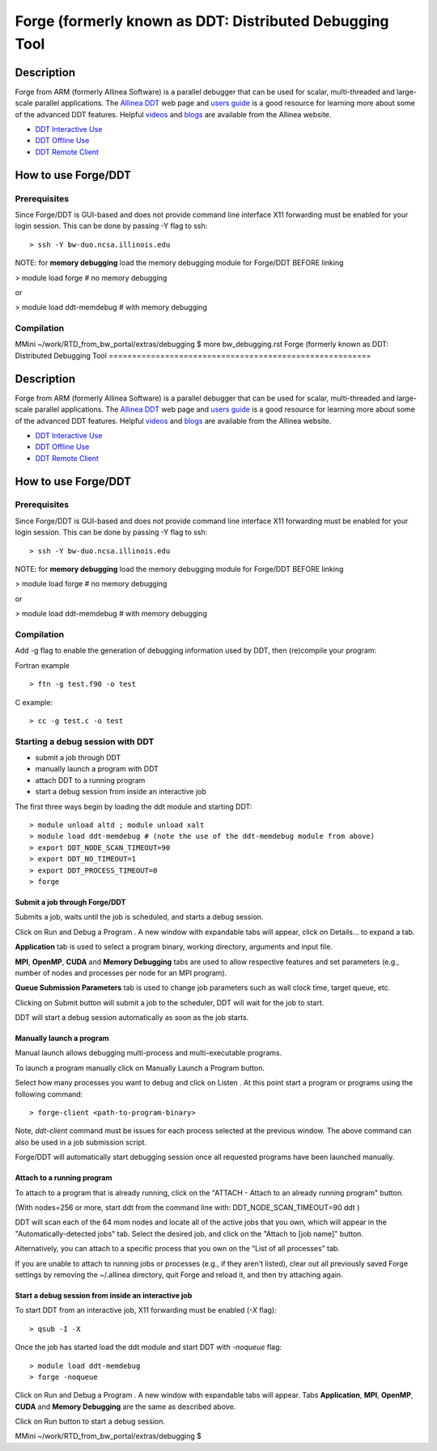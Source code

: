 Forge (formerly known as DDT: Distributed Debugging Tool
========================================================

Description
~~~~~~~~~~~

Forge from ARM (formerly Allinea Software) is a parallel debugger that
can be used for scalar, multi-threaded and large-scale parallel
applications. The `Allinea
DDT <http://www.allinea.com/products/ddt-support>`__ web page and `users
guide <http:content.allinea.com/downloads/userguide.pdf>`__ is a good
resource for learning more about some of the advanced DDT features.
Helpful `videos <http://www.allinea.com/videos>`__ and
`blogs <http://www.allinea.com/blog>`__ are available from the Allinea
website.

-  `DDT Interactive Use <https://bluewaters.ncsa.illinois.edu/ddt>`__
-  `DDT Offline
   Use <https://bluewaters.ncsa.illinois.edu/ddt-offline>`__
-  `DDT Remote
   Client <https://bluewaters.ncsa.illinois.edu/ddt-remote-client>`__

How to use Forge/DDT
~~~~~~~~~~~~~~~~~~~~

Prerequisites
^^^^^^^^^^^^^

Since Forge/DDT is GUI-based and does not provide command line interface
X11 forwarding must be enabled for your login session. This can be done
by passing -Y flag to ssh:

::

   > ssh -Y bw-duo.ncsa.illinois.edu

NOTE: for **memory debugging** load the memory debugging module for
Forge/DDT BEFORE linking

> module load forge # no memory debugging

or

> module load ddt-memdebug # with memory debugging

Compilation
^^^^^^^^^^^

MMini ~/work/RTD_from_bw_portal/extras/debugging $ more bw_debugging.rst 
Forge (formerly known as DDT: Distributed Debugging Tool
========================================================

Description
~~~~~~~~~~~

Forge from ARM (formerly Allinea Software) is a parallel debugger that
can be used for scalar, multi-threaded and large-scale parallel
applications. The `Allinea
DDT <http://www.allinea.com/products/ddt-support>`__ web page and `users
guide <http:content.allinea.com/downloads/userguide.pdf>`__ is a good
resource for learning more about some of the advanced DDT features.
Helpful `videos <http://www.allinea.com/videos>`__ and
`blogs <http://www.allinea.com/blog>`__ are available from the Allinea
website.

-  `DDT Interactive Use <https://bluewaters.ncsa.illinois.edu/ddt>`__
-  `DDT Offline
   Use <https://bluewaters.ncsa.illinois.edu/ddt-offline>`__
-  `DDT Remote
   Client <https://bluewaters.ncsa.illinois.edu/ddt-remote-client>`__

How to use Forge/DDT
~~~~~~~~~~~~~~~~~~~~

Prerequisites
^^^^^^^^^^^^^

Since Forge/DDT is GUI-based and does not provide command line interface
X11 forwarding must be enabled for your login session. This can be done
by passing -Y flag to ssh:

::

   > ssh -Y bw-duo.ncsa.illinois.edu

NOTE: for **memory debugging** load the memory debugging module for
Forge/DDT BEFORE linking

> module load forge # no memory debugging

or

> module load ddt-memdebug # with memory debugging

Compilation
^^^^^^^^^^^

Add -g flag to enable the generation of debugging information used by
DDT, then (re)compile your program:

Fortran example

::

   > ftn -g test.f90 -o test

C example:

::

   > cc -g test.c -o test

Starting a debug session with DDT
^^^^^^^^^^^^^^^^^^^^^^^^^^^^^^^^^

-  submit a job through DDT
-  manually launch a program with DDT
-  attach DDT to a running program
-  start a debug session from inside an interactive job

The first three ways begin by loading the ddt module and starting DDT:

::

   > module unload altd ; module unload xalt
   > module load ddt-memdebug # (note the use of the ddt-memdebug module from above)
   > export DDT_NODE_SCAN_TIMEOUT=90
   > export DDT_NO_TIMEOUT=1
   > export DDT_PROCESS_TIMEOUT=0
   > forge

.. image:: ddt-welcome.png

Submit a job through Forge/DDT
''''''''''''''''''''''''''''''

Submits a job, waits until the job is scheduled, and starts a debug
session.

Click on Run and Debug a Program . A new window with expandable tabs
will appear, click on Details... to expand a tab.

.. image:: ddt-run.png

**Application** tab is used to select a program binary, working
directory, arguments and input file.

**MPI**, **OpenMP**, **CUDA** and **Memory Debugging** tabs are used to
allow respective features and set parameters (e.g., number of nodes and
processes per node for an MPI program).

**Queue Submission Parameters** tab is used to change job parameters
such as wall clock time, target queue, etc.

Clicking on Submit button will submit a job to the scheduler, DDT will
wait for the job to start.

.. image:: ddt-submitted.png

DDT will start a debug session automatically as soon as the job starts.

.. image:: ddt_session.png

Manually launch a program
'''''''''''''''''''''''''

Manual launch allows debugging multi-process and multi-executable
programs.

To launch a program manually click on Manually Launch a Program button.

.. image:: ddt-manual.png

Select how many processes you want to debug and click on Listen . At
this point start a program or programs using the following command:

::

   > forge-client <path-to-program-binary>

Note, *ddt-client* command must be issues for each process selected at
the previous window. The above command can also be used in a job
submission script.

.. image:: ddt_connecting1.png

.. image:: ddt_connecting2.png

Forge/DDT will automatically start debugging session once all requested
programs have been launched manually.

Attach to a running program
'''''''''''''''''''''''''''

To attach to a program that is already running, click on the "ATTACH -
Attach to an already running program" button.

(With nodes=256 or more, start ddt from the command line with:
DDT_NODE_SCAN_TIMEOUT=90 ddt )

DDT will scan each of the 64 mom nodes and locate all of the active jobs
that you own, which will appear in the "Automatically-detected jobs"
tab. Select the desired job, and click on the "Attach to [job name]"
button.

.. image:: ddt-attach2.png

Alternatively, you can attach to a specific process that you own on the
"List of all processes" tab.

.. image:: ddt-attach.png

If you are unable to attach to running jobs or processes (e.g., if they
aren't listed), clear out all previously saved Forge settings by
removing the ~/.allinea directory, quit Forge and reload it, and then
try attaching again.

Start a debug session from inside an interactive job
''''''''''''''''''''''''''''''''''''''''''''''''''''

To start DDT from an interactive job, X11 forwarding must be enabled
(*-X* flag):

::

   > qsub -I -X

Once the job has started load the ddt module and start DDT with
*-noqueue* flag:

::

   > module load ddt-memdebug
   > forge -noqueue

Click on Run and Debug a Program . A new window with expandable tabs
will appear. Tabs **Application**, **MPI**, **OpenMP**, **CUDA** and
**Memory Debugging** are the same as described above.

.. image:: ddt-run-noqueue.png
|DDT Run No Queue|

Click on Run button to start a debug session.

.. |DDT - Welcome| image:: https://bluewaters.ncsa.illinois.edu/image/image_gallery?img_id=16928&igImageId=16927&igSmallImage=1&t=1352320586366
   :target: https://bluewaters.ncsa.illinois.edu/image/image_gallery?uuid=9b84c1e0-bb90-4d21-8069-7d6f69610931&groupId=10157&t=1352323436739
.. |DDT - Run| image:: https://bluewaters.ncsa.illinois.edu/image/image_gallery?img_id=16920&igImageId=16919&igSmallImage=1&t=1352320586357
   :target: https://bluewaters.ncsa.illinois.edu/image/image_gallery?uuid=ad9c35e9-cb50-4881-bc64-a7239252f86a&groupId=10157&t=1352323436726
.. |DDT - Job Submitted| image:: https://bluewaters.ncsa.illinois.edu/image/image_gallery?img_id=16924&igImageId=16923&igSmallImage=1&t=1352320586362
   :target: https://bluewaters.ncsa.illinois.edu/image/image_gallery?uuid=23813c6b-b1bf-418a-b275-31b40d460ae1&groupId=10157&t=1352323436733
.. |DDT Debug Session| image:: https://bluewaters.ncsa.illinois.edu/image/image_gallery?img_id=16908&igImageId=16907&igSmallImage=1&t=1352320586344
   :target: https://bluewaters.ncsa.illinois.edu/image/image_gallery?uuid=ba277c54-1d69-47ef-b9cc-4626154fadb8&groupId=10157&t=1352323436706
.. |image1| image:: https://bluewaters.ncsa.illinois.edu/image/image_gallery?img_id=16916&igImageId=16915&igSmallImage=1&t=1352320586353
   :target: https://bluewaters.ncsa.illinois.edu/image/image_gallery?uuid=1ebb7802-c094-44ae-90fc-5064e100e253&groupId=10157&t=1352323436720
.. |DDT - Connecting| image:: https://bluewaters.ncsa.illinois.edu/image/image_gallery?img_id=16900&igImageId=16899&igSmallImage=1&t=1352320586330
   :target: https://bluewaters.ncsa.illinois.edu/image/image_gallery?uuid=aee59b8c-714f-4525-95cb-04adf591542c&groupId=10157&t=1352322163550
.. |DDT - Connected| image:: https://bluewaters.ncsa.illinois.edu/image/image_gallery?img_id=16904&igImageId=16903&igSmallImage=1&t=1352320586339
   :target: https://bluewaters.ncsa.illinois.edu/image/image_gallery?uuid=c68388fe-4764-4948-b939-33c7e53b5324&groupId=10157&t=1352322163573
.. |DDT - Attach - Found| image:: https://bluewaters.ncsa.illinois.edu/image/image_gallery?img_id=16939&igImageId=16938&igSmallImage=1&t=1352322163618
   :target: https://bluewaters.ncsa.illinois.edu/image/image_gallery?uuid=494f7779-3b60-41b5-890f-19784d68cb76&groupId=10157&t=1352322163618
.. |DDT - Attach| image:: https://bluewaters.ncsa.illinois.edu/image/image_gallery?img_id=16912&igImageId=16911&igSmallImage=1&t=1352320586348
   :target: https://bluewaters.ncsa.illinois.edu/image/image_gallery?uuid=6fec622c-3aed-4d60-ab7c-34b2e7a46e7a&groupId=10157&t=1352322163586
.. |DDT Run No Queue| image:: https://bluewaters.ncsa.illinois.edu/image/image_gallery?img_id=19983&igImageId=19982&igSmallImage=1&t=1358887652345
   :target: https://bluewaters.ncsa.illinois.edu/image/image_gallery?uuid=ebe57654-0682-4f38-a0f4-016405acc3df&groupId=10157&t=1358887652345
MMini ~/work/RTD_from_bw_portal/extras/debugging $ 
